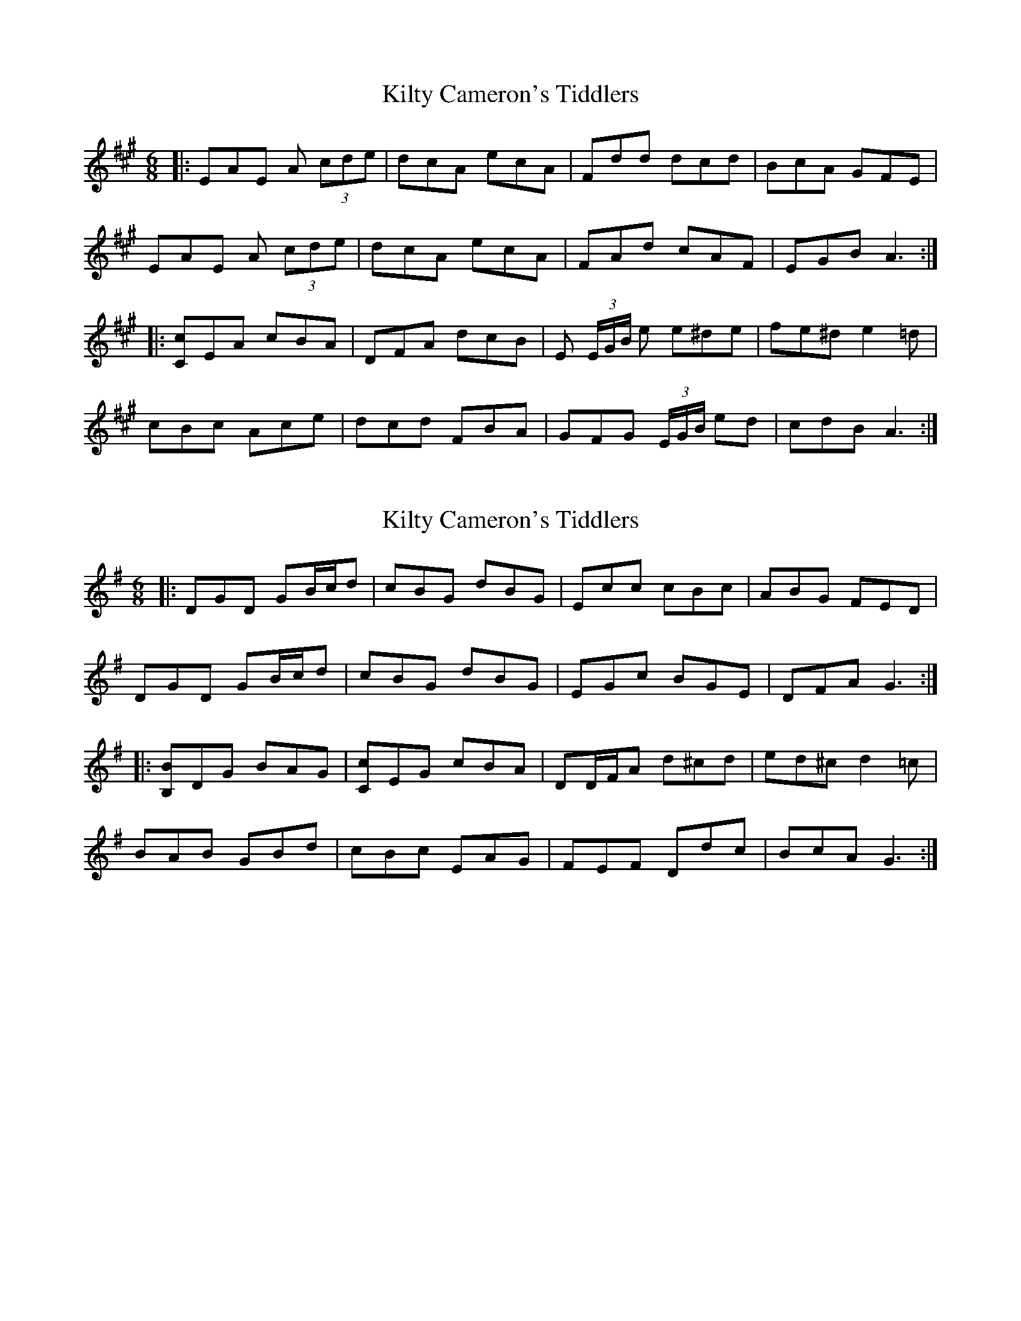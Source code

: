 X: 1
T: Kilty Cameron's Tiddlers
Z: ceolachan
S: https://thesession.org/tunes/13504#setting23853
R: jig
M: 6/8
L: 1/8
K: Amaj
|: EAE A (3cde | dcA ecA | Fdd dcd | BcA GFE |
EAE A (3cde | dcA ecA | FAd cAF | EGB A3 :|
|: [Cc]EA cBA | DFA dcB | E (3E/G/B/ e e^de | fe^d e2 =d |
cBc Ace | dcd FBA | GFG (3E/G/B/ ed | cdB A3 :|
X: 2
T: Kilty Cameron's Tiddlers
Z: ceolachan
S: https://thesession.org/tunes/13504#setting23860
R: jig
M: 6/8
L: 1/8
K: Gmaj
|: DGD GB/c/d | cBG dBG | Ecc cBc | ABG FED |
DGD GB/c/d | cBG dBG | EGc BGE | DFA G3 :|
|: [B,B]DG BAG | [Cc]EG cBA | DD/F/A d^cd | ed^c d2 =c |
BAB GBd | cBc EAG | FEF Ddc | BcA G3 :|
